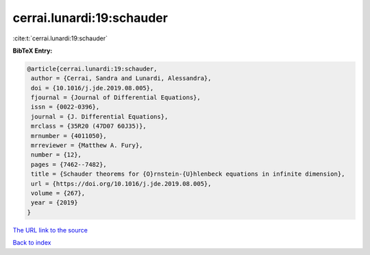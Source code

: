 cerrai.lunardi:19:schauder
==========================

:cite:t:`cerrai.lunardi:19:schauder`

**BibTeX Entry:**

.. code-block:: bibtex

   @article{cerrai.lunardi:19:schauder,
    author = {Cerrai, Sandra and Lunardi, Alessandra},
    doi = {10.1016/j.jde.2019.08.005},
    fjournal = {Journal of Differential Equations},
    issn = {0022-0396},
    journal = {J. Differential Equations},
    mrclass = {35R20 (47D07 60J35)},
    mrnumber = {4011050},
    mrreviewer = {Matthew A. Fury},
    number = {12},
    pages = {7462--7482},
    title = {Schauder theorems for {O}rnstein-{U}hlenbeck equations in infinite dimension},
    url = {https://doi.org/10.1016/j.jde.2019.08.005},
    volume = {267},
    year = {2019}
   }
`The URL link to the source <ttps://doi.org/10.1016/j.jde.2019.08.005}>`_


`Back to index <../By-Cite-Keys.html>`_
